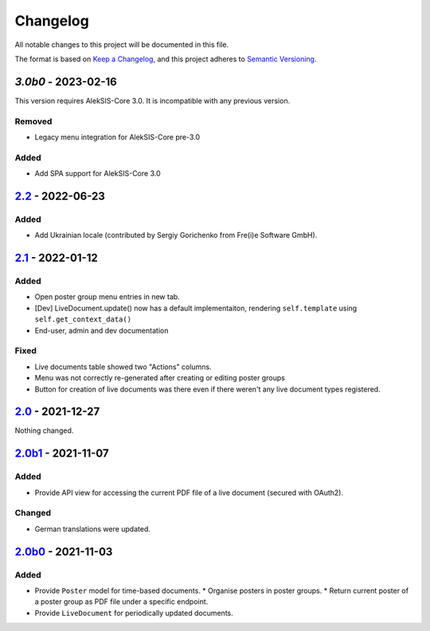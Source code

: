Changelog
=========

All notable changes to this project will be documented in this file.

The format is based on `Keep a Changelog`_,
and this project adheres to `Semantic Versioning`_.

`3.0b0` - 2023-02-16
--------------------

This version requires AlekSIS-Core 3.0. It is incompatible with any previous
version.

Removed
~~~~~~~

* Legacy menu integration for AlekSIS-Core pre-3.0

Added
~~~~~

* Add SPA support for AlekSIS-Core 3.0

`2.2`_ - 2022-06-23
-------------------

Added
~~~~~

* Add Ukrainian locale (contributed by Sergiy Gorichenko from Fre(i)e Software GmbH).

`2.1`_ - 2022-01-12
-------------------

Added
~~~~~

* Open poster group menu entries in new tab.
* [Dev] LiveDocument.update() now has a default implementaiton, rendering
  ``self.template`` using ``self.get_context_data()``
* End-user, admin and dev documentation

Fixed
~~~~~

* Live documents table showed two "Actions" columns.
* Menu was not correctly re-generated after creating or editing poster groups
* Button for creation of live documents was there even if there weren't any live document types registered.

`2.0`_ - 2021-12-27
-------------------

Nothing changed.

`2.0b1`_ - 2021-11-07
---------------------

Added
~~~~~

* Provide API view for accessing the current PDF file of a live document (secured with OAuth2).

Changed
~~~~~~~

* German translations were updated.

`2.0b0`_ - 2021-11-03
--------------------

Added
~~~~~

* Provide ``Poster`` model for time-based documents.
  * Organise posters in poster groups.
  * Return current poster of a poster group as PDF file under a specific endpoint.
* Provide ``LiveDocument`` for periodically updated documents.


.. _Keep a Changelog: https://keepachangelog.com/en/1.0.0/
.. _Semantic Versioning: https://semver.org/spec/v2.0.0.html

.. _2.0b0: https://edugit.org/AlekSIS/official/AlekSIS-App-Resint/-/tags/2.0b0
.. _2.0b1: https://edugit.org/AlekSIS/official/AlekSIS-App-Resint/-/tags/2.0b1
.. _2.0: https://edugit.org/AlekSIS/official/AlekSIS-App-Resint/-/tags/2.0
.. _2.1: https://edugit.org/AlekSIS/official/AlekSIS-App-Resint/-/tags/2.1
.. _2.2: https://edugit.org/AlekSIS/official/AlekSIS-App-Resint/-/tags/2.2
.. _3.0b0: https://edugit.org/AlekSIS/official/AlekSIS-App-Resint/-/tags/3.0b0
